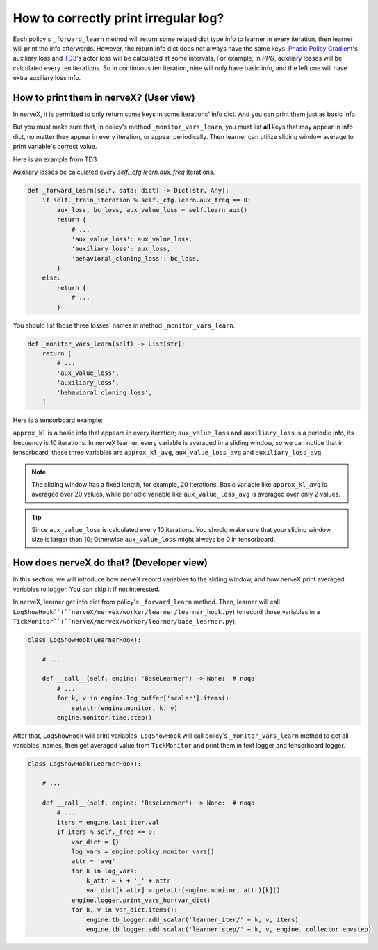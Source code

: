 How to correctly print irregular log?
================================================


Each policy's ``_forward_learn`` method will return some related dict type info to learner in every iteration, then learner will print the info afterwards.
However, the return info dict does not always have the same keys: `Phasic Policy Gradient <https://arxiv.org/pdf/2009.04416.pdf>`_'s auxiliary loss and `TD3 <https://arxiv.org/pdf/1802.09477.pdf>`_'s actor loss will be calculated at some intervals. For example, in `PPG`, auxiliary losses will be calculated every ten iterations. So in continuous ten iteration, nine will only have basic info, and the left one will have extra auxiliary loss info.

How to print them in nerveX? (User view)
^^^^^^^^^^^^^^^^^^^^^^^^^^^^^^^^^^^^^^^^^

In nerveX, it is permitted to only return some keys in some iterations' info dict. And you can print them just as basic info.

But you must make sure that, in policy's method ``_monitor_vars_learn``, you must list **all** keys that may appear in info dict, no matter they appear in every iteration, or appear periodically. Then learner can utilize sliding window average to print variable's correct value.

Here is an example from TD3.

Auxiliary losses be calculated every `self._cfg.learn.aux_freq` iterations.

.. code:: python

    def _forward_learn(self, data: dict) -> Dict[str, Any]:
        if self._train_iteration % self._cfg.learn.aux_freq == 0:
            aux_loss, bc_loss, aux_value_loss = self.learn_aux()
            return {
                # ...
                'aux_value_loss': aux_value_loss,
                'auxiliary_loss': aux_loss,
                'behavioral_cloning_loss': bc_loss,
            }
        else:
            return {
                # ...
            }

You should list those three losses' names in method ``_monitor_vars_learn``.

.. code:: python

    def _monitor_vars_learn(self) -> List[str]:
        return [
            # ...
            'aux_value_loss',
            'auxiliary_loss',
            'behavioral_cloning_loss',
        ]

Here is a tensorboard example:

.. image:: images/irregular_learner_log.png

``approx_kl`` is a basic info that appears in every iteration; ``aux_value_loss`` and ``auxiliary_loss`` is a periodic info, its frequency is 10 iterations.
In nerveX learner, every variable is averaged in a sliding window, so we can notice that in tensorboard, these three variables are ``approx_kl_avg``, ``aux_value_loss_avg`` and ``auxiliary_loss_avg``.

.. note::

    The sliding window has a fixed length, for example, 20 iterations. Basic variable like ``approx_kl_avg`` is averaged over 20 values, while periodic variable like ``aux_value_loss_avg`` is averaged over only 2 values.

.. tip::

    Since ``aux_value_loss`` is calculated every 10 iterations. You should make sure that your sliding window size is larger than 10; Otherwise ``aux_value_loss`` might always be 0 in tensorboard.

How does nerveX do that? (Developer view)
^^^^^^^^^^^^^^^^^^^^^^^^^^^^^^^^^^^^^^^^^^^
In this section, we will introduce how nerveX record variables to the sliding window, and how nerveX print averaged variables to logger.
You can skip it if not interested.

In nerveX, learner get info dict from policy's ``_forward_learn`` method. Then, learner will call ``LogShowHook``(``nerveX/nervex/worker/learner/learner_hook.py``) to record those variables in a ``TickMonitor``(``nerveX/nervex/worker/learner/base_learner.py``).

.. code:: python

    class LogShowHook(LearnerHook):

        # ...

        def __call__(self, engine: 'BaseLearner') -> None:  # noqa
            # ...
            for k, v in engine.log_buffer['scalar'].items():
                setattr(engine.monitor, k, v)
            engine.monitor.time.step()

After that, ``LogShowHook`` will print variables. ``LogShowHook`` will call policy's ``_monitor_vars_learn`` method to get all variables' names, then get averaged value from ``TickMonitor`` and print them in text logger and tensorboard logger.

.. code:: python

    class LogShowHook(LearnerHook):

        # ...

        def __call__(self, engine: 'BaseLearner') -> None:  # noqa
            # ...
            iters = engine.last_iter.val
            if iters % self._freq == 0:
                var_dict = {}
                log_vars = engine.policy.monitor_vars()
                attr = 'avg'
                for k in log_vars:
                    k_attr = k + '_' + attr
                    var_dict[k_attr] = getattr(engine.monitor, attr)[k]()
                engine.logger.print_vars_hor(var_dict)
                for k, v in var_dict.items():
                    engine.tb_logger.add_scalar('learner_iter/' + k, v, iters)
                    engine.tb_logger.add_scalar('learner_step/' + k, v, engine._collector_envstep)